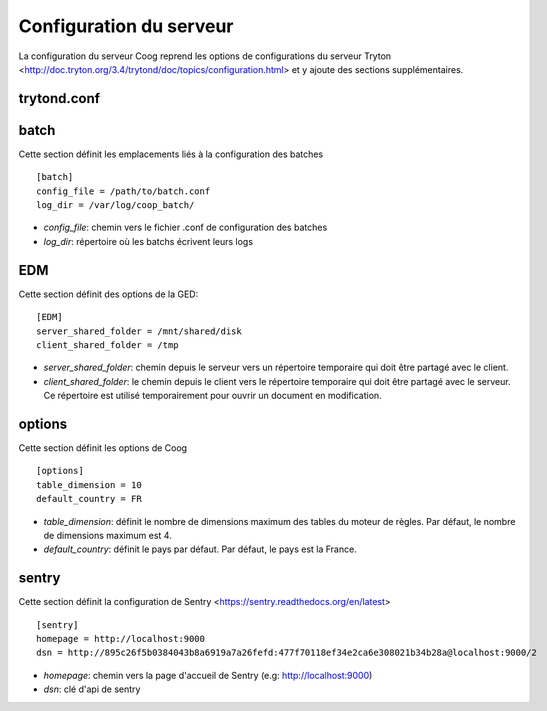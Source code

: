 Configuration du serveur
========================

La configuration du serveur Coog reprend les options de configurations du serveur Tryton <http://doc.tryton.org/3.4/trytond/doc/topics/configuration.html> et y ajoute des sections supplémentaires.


trytond.conf
------------

batch
-----
Cette section définit les emplacements liés à la configuration des batches ::

    [batch]
    config_file = /path/to/batch.conf
    log_dir = /var/log/coop_batch/

- *config_file*: chemin vers le fichier .conf de configuration des batches
- *log_dir*: répertoire où les batchs écrivent leurs logs

EDM
---
Cette section définit des options de la GED::

    [EDM]
    server_shared_folder = /mnt/shared/disk
    client_shared_folder = /tmp

- *server_shared_folder*: chemin depuis le serveur vers un répertoire temporaire qui doit être partagé avec le client.
- *client_shared_folder*: le chemin depuis le client vers le répertoire temporaire qui doit être partagé avec le serveur. Ce répertoire est utilisé temporairement pour ouvrir un document en modification.

options
-------
Cette section définit les options de Coog ::

    [options]
    table_dimension = 10
    default_country = FR


- *table_dimension*: définit le nombre de dimensions maximum des tables du moteur de règles. Par défaut, le nombre de dimensions maximum est 4.
- *default_country*: définit le pays par défaut. Par défaut, le pays est la France.

sentry
------
Cette section définit la configuration de Sentry <https://sentry.readthedocs.org/en/latest> ::

    [sentry]
    homepage = http://localhost:9000
    dsn = http://895c26f5b0384043b8a6919a7a26fefd:477f70118ef34e2ca6e308021b34b28a@localhost:9000/2

- *homepage*: chemin vers la page d'accueil de Sentry (e.g: http://localhost:9000)
- *dsn*: clé d'api de sentry


